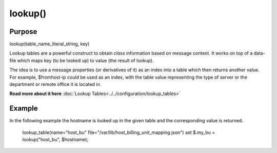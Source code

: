 ********
lookup()
********

Purpose
=======

lookup(table_name_literal_string, key)

Lookup tables are a powerful construct to obtain *class* information based
on message content. It works on top of a data-file which maps key (to be looked
up) to value (the result of lookup).

The idea is to use a message properties (or derivatives of it) as an index
into a table which then returns another value. For example, $fromhost-ip
could be used as an index, with the table value representing the type of
server or the department or remote office it is located in.

**Read more about it here** :doc:`Lookup Tables<../../configuration/lookup_tables>`


Example
=======

In the following example the hostname is looked up in the given table and
the corresponding value is returned.

   .. code-block:: none

   lookup_table(name="host_bu" file="/var/lib/host_billing_unit_mapping.json")
   set $.my_bu = lookup("host_bu", $hostname);

